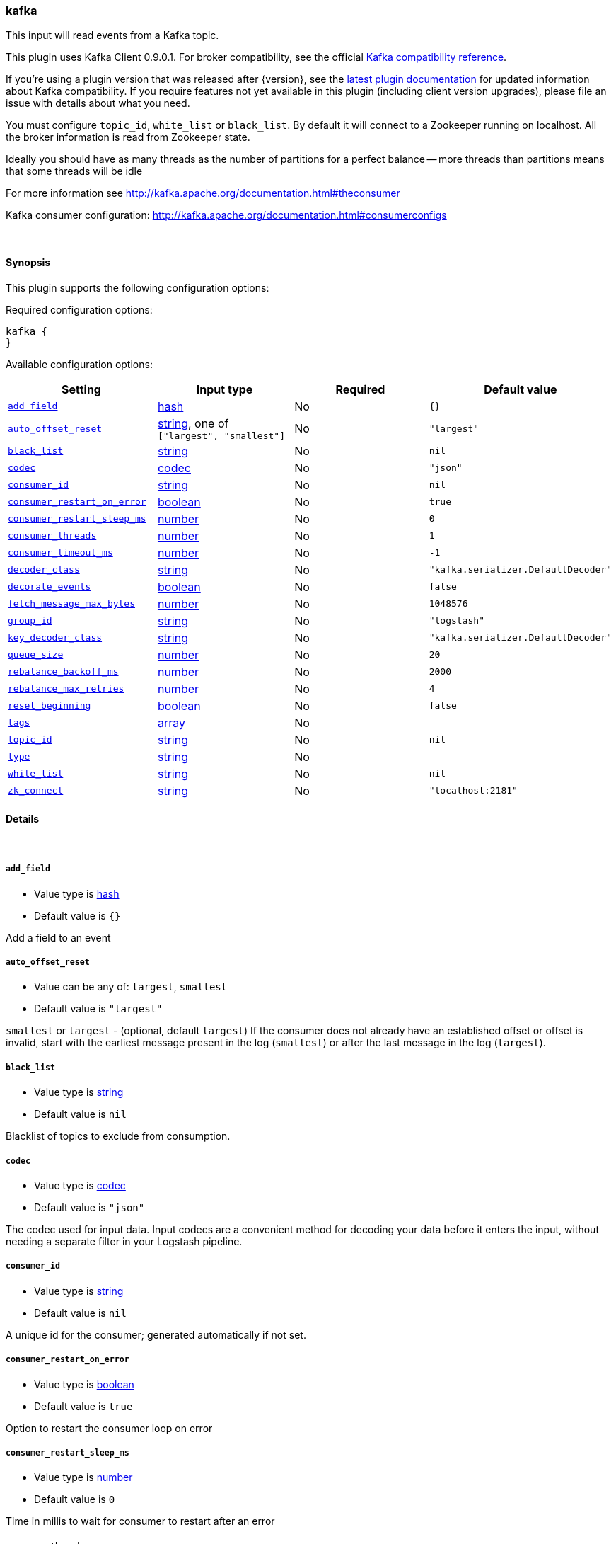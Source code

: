 [[plugins-inputs-kafka]]
=== kafka



This input will read events from a Kafka topic. 

This plugin uses Kafka Client 0.9.0.1. For broker compatibility, see the official https://cwiki.apache.org/confluence/display/KAFKA/Compatibility+Matrix[Kafka compatibility reference].
 
If you're using a plugin version that was released after {version}, see the https://www.elastic.co/guide/en/logstash/master/plugins-inputs-kafka.html[latest plugin documentation] for updated information about Kafka compatibility. If you require features not yet available in this plugin (including client version upgrades), please file an issue with details about what you need. 

You must configure `topic_id`, `white_list` or `black_list`. By default it will connect to a
Zookeeper running on localhost. All the broker information is read from Zookeeper state.

Ideally you should have as many threads as the number of partitions for a perfect balance --
more threads than partitions means that some threads will be idle

For more information see http://kafka.apache.org/documentation.html#theconsumer

Kafka consumer configuration: http://kafka.apache.org/documentation.html#consumerconfigs


&nbsp;

==== Synopsis

This plugin supports the following configuration options:


Required configuration options:

[source,json]
--------------------------
kafka {
}
--------------------------



Available configuration options:

[cols="<,<,<,<m",options="header",]
|=======================================================================
|Setting |Input type|Required|Default value
| <<plugins-inputs-kafka-add_field>> |<<hash,hash>>|No|`{}`
| <<plugins-inputs-kafka-auto_offset_reset>> |<<string,string>>, one of `["largest", "smallest"]`|No|`"largest"`
| <<plugins-inputs-kafka-black_list>> |<<string,string>>|No|`nil`
| <<plugins-inputs-kafka-codec>> |<<codec,codec>>|No|`"json"`
| <<plugins-inputs-kafka-consumer_id>> |<<string,string>>|No|`nil`
| <<plugins-inputs-kafka-consumer_restart_on_error>> |<<boolean,boolean>>|No|`true`
| <<plugins-inputs-kafka-consumer_restart_sleep_ms>> |<<number,number>>|No|`0`
| <<plugins-inputs-kafka-consumer_threads>> |<<number,number>>|No|`1`
| <<plugins-inputs-kafka-consumer_timeout_ms>> |<<number,number>>|No|`-1`
| <<plugins-inputs-kafka-decoder_class>> |<<string,string>>|No|`"kafka.serializer.DefaultDecoder"`
| <<plugins-inputs-kafka-decorate_events>> |<<boolean,boolean>>|No|`false`
| <<plugins-inputs-kafka-fetch_message_max_bytes>> |<<number,number>>|No|`1048576`
| <<plugins-inputs-kafka-group_id>> |<<string,string>>|No|`"logstash"`
| <<plugins-inputs-kafka-key_decoder_class>> |<<string,string>>|No|`"kafka.serializer.DefaultDecoder"`
| <<plugins-inputs-kafka-queue_size>> |<<number,number>>|No|`20`
| <<plugins-inputs-kafka-rebalance_backoff_ms>> |<<number,number>>|No|`2000`
| <<plugins-inputs-kafka-rebalance_max_retries>> |<<number,number>>|No|`4`
| <<plugins-inputs-kafka-reset_beginning>> |<<boolean,boolean>>|No|`false`
| <<plugins-inputs-kafka-tags>> |<<array,array>>|No|
| <<plugins-inputs-kafka-topic_id>> |<<string,string>>|No|`nil`
| <<plugins-inputs-kafka-type>> |<<string,string>>|No|
| <<plugins-inputs-kafka-white_list>> |<<string,string>>|No|`nil`
| <<plugins-inputs-kafka-zk_connect>> |<<string,string>>|No|`"localhost:2181"`
|=======================================================================



==== Details

&nbsp;

[[plugins-inputs-kafka-add_field]]
===== `add_field` 

  * Value type is <<hash,hash>>
  * Default value is `{}`

Add a field to an event

[[plugins-inputs-kafka-auto_offset_reset]]
===== `auto_offset_reset` 

  * Value can be any of: `largest`, `smallest`
  * Default value is `"largest"`

`smallest` or `largest` - (optional, default `largest`) If the consumer does not already
have an established offset or offset is invalid, start with the earliest message present in the
log (`smallest`) or after the last message in the log (`largest`).

[[plugins-inputs-kafka-black_list]]
===== `black_list` 

  * Value type is <<string,string>>
  * Default value is `nil`

Blacklist of topics to exclude from consumption.

[[plugins-inputs-kafka-codec]]
===== `codec` 

  * Value type is <<codec,codec>>
  * Default value is `"json"`

The codec used for input data. Input codecs are a convenient method for decoding your data before it enters the input, without needing a separate filter in your Logstash pipeline.

[[plugins-inputs-kafka-consumer_id]]
===== `consumer_id` 

  * Value type is <<string,string>>
  * Default value is `nil`

A unique id for the consumer; generated automatically if not set.

[[plugins-inputs-kafka-consumer_restart_on_error]]
===== `consumer_restart_on_error` 

  * Value type is <<boolean,boolean>>
  * Default value is `true`

Option to restart the consumer loop on error

[[plugins-inputs-kafka-consumer_restart_sleep_ms]]
===== `consumer_restart_sleep_ms` 

  * Value type is <<number,number>>
  * Default value is `0`

Time in millis to wait for consumer to restart after an error

[[plugins-inputs-kafka-consumer_threads]]
===== `consumer_threads` 

  * Value type is <<number,number>>
  * Default value is `1`

Number of threads to read from the partitions. Ideally you should have as many threads as the
number of partitions for a perfect balance. More threads than partitions means that some
threads will be idle. Less threads means a single thread could be consuming from more than
one partition

[[plugins-inputs-kafka-consumer_timeout_ms]]
===== `consumer_timeout_ms` 

  * Value type is <<number,number>>
  * Default value is `-1`

Throw a timeout exception to the consumer if no message is available for consumption after
the specified interval

[[plugins-inputs-kafka-decoder_class]]
===== `decoder_class` 

  * Value type is <<string,string>>
  * Default value is `"kafka.serializer.DefaultDecoder"`

The serializer class for messages. The default decoder takes a byte[] and returns the same byte[]

[[plugins-inputs-kafka-decorate_events]]
===== `decorate_events` 

  * Value type is <<boolean,boolean>>
  * Default value is `false`

Option to add Kafka metadata like topic, message size to the event.
This will add a field named `kafka` to the logstash event containing the following attributes:
  `msg_size`: The complete serialized size of this message in bytes (including crc, header attributes, etc)
  `topic`: The topic this message is associated with
  `consumer_group`: The consumer group used to read in this event
  `partition`: The partition this message is associated with
  `key`: A ByteBuffer containing the message key

[[plugins-inputs-kafka-fetch_message_max_bytes]]
===== `fetch_message_max_bytes` 

  * Value type is <<number,number>>
  * Default value is `1048576`

The number of byes of messages to attempt to fetch for each topic-partition in each fetch
request. These bytes will be read into memory for each partition, so this helps control
the memory used by the consumer. The fetch request size must be at least as large as the
maximum message size the server allows or else it is possible for the producer to send
messages larger than the consumer can fetch.

[[plugins-inputs-kafka-group_id]]
===== `group_id` 

  * Value type is <<string,string>>
  * Default value is `"logstash"`

A string that uniquely identifies the group of consumer processes to which this consumer
belongs. By setting the same group id multiple processes indicate that they are all part of
the same consumer group.

[[plugins-inputs-kafka-key_decoder_class]]
===== `key_decoder_class` 

  * Value type is <<string,string>>
  * Default value is `"kafka.serializer.DefaultDecoder"`

The serializer class for keys (defaults to the same default as for messages)

[[plugins-inputs-kafka-queue_size]]
===== `queue_size` 

  * Value type is <<number,number>>
  * Default value is `20`

Internal Logstash queue size used to hold events in memory after it has been read from Kafka

[[plugins-inputs-kafka-rebalance_backoff_ms]]
===== `rebalance_backoff_ms` 

  * Value type is <<number,number>>
  * Default value is `2000`

Backoff time between retries during rebalance.

[[plugins-inputs-kafka-rebalance_max_retries]]
===== `rebalance_max_retries` 

  * Value type is <<number,number>>
  * Default value is `4`

When a new consumer joins a consumer group the set of consumers attempt to "rebalance" the
load to assign partitions to each consumer. If the set of consumers changes while this
assignment is taking place the rebalance will fail and retry. This setting controls the
maximum number of attempts before giving up.

[[plugins-inputs-kafka-reset_beginning]]
===== `reset_beginning` 

  * Value type is <<boolean,boolean>>
  * Default value is `false`

Reset the consumer group to start at the earliest message present in the log by clearing any
offsets for the group stored in Zookeeper. This is destructive! Must be used in conjunction
with auto_offset_reset => 'smallest'

[[plugins-inputs-kafka-tags]]
===== `tags` 

  * Value type is <<array,array>>
  * There is no default value for this setting.

Add any number of arbitrary tags to your event.

This can help with processing later.

[[plugins-inputs-kafka-topic_id]]
===== `topic_id` 

  * Value type is <<string,string>>
  * Default value is `nil`

The topic to consume messages from

[[plugins-inputs-kafka-type]]
===== `type` 

  * Value type is <<string,string>>
  * There is no default value for this setting.

Add a `type` field to all events handled by this input.

Types are used mainly for filter activation.

The type is stored as part of the event itself, so you can
also use the type to search for it in Kibana.

If you try to set a type on an event that already has one (for
example when you send an event from a shipper to an indexer) then
a new input will not override the existing type. A type set at
the shipper stays with that event for its life even
when sent to another Logstash server.

[[plugins-inputs-kafka-white_list]]
===== `white_list` 

  * Value type is <<string,string>>
  * Default value is `nil`

Whitelist of topics to include for consumption.

[[plugins-inputs-kafka-zk_connect]]
===== `zk_connect` 

  * Value type is <<string,string>>
  * Default value is `"localhost:2181"`

Specifies the ZooKeeper connection string in the form hostname:port where host and port are
the host and port of a ZooKeeper server. You can also specify multiple hosts in the form
`hostname1:port1,hostname2:port2,hostname3:port3`.

The server may also have a ZooKeeper chroot path as part of it's ZooKeeper connection string
which puts its data under some path in the global ZooKeeper namespace. If so the consumer
should use the same chroot path in its connection string. For example to give a chroot path of
`/chroot/path` you would give the connection string as
`hostname1:port1,hostname2:port2,hostname3:port3/chroot/path`.



